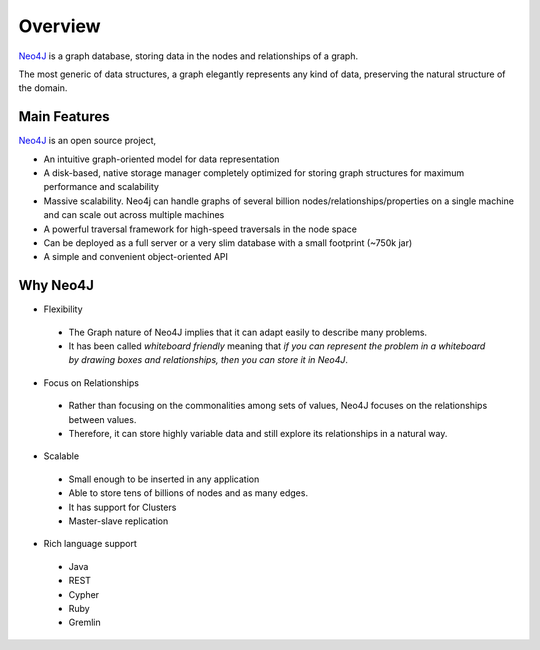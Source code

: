 Overview
========

.. image:: ../../images/neo4j.png
   :scale: 75 %

`Neo4J`_ is a graph database, storing data in the nodes and relationships of a
graph.

The most generic of data structures, a graph elegantly represents any kind of
data, preserving the natural structure of the domain.

.. _Neo4J: http://neo4j.org

Main Features
-------------

`Neo4J`_ is an open source project,

* An intuitive graph-oriented model for data representation
* A disk-based, native storage manager completely optimized for storing graph structures for maximum performance and scalability
* Massive scalability. Neo4j can handle graphs of several billion nodes/relationships/properties on a single machine and can scale out across multiple machines
* A powerful traversal framework for high-speed traversals in the node space
* Can be deployed as a full server or a very slim database with a small footprint (~750k jar)
* A simple and convenient object-oriented API

Why Neo4J
---------

* Flexibility

 * The Graph nature of Neo4J implies that it can adapt easily to describe many problems.
 * It has been called *whiteboard friendly* meaning that *if you can represent the problem in a whiteboard by drawing boxes and relationships, then you can store it in Neo4J*.

* Focus on Relationships
 
 * Rather than focusing on the commonalities among sets of values, Neo4J focuses on the relationships between values.
 * Therefore, it can store highly variable data and still explore its relationships in a natural way.

* Scalable

 * Small enough to be inserted in any application
 * Able to store tens of billions of nodes and as many edges.
 * It has support for Clusters
 * Master-slave replication

* Rich language support

 * Java
 * REST
 * Cypher
 * Ruby
 * Gremlin 


